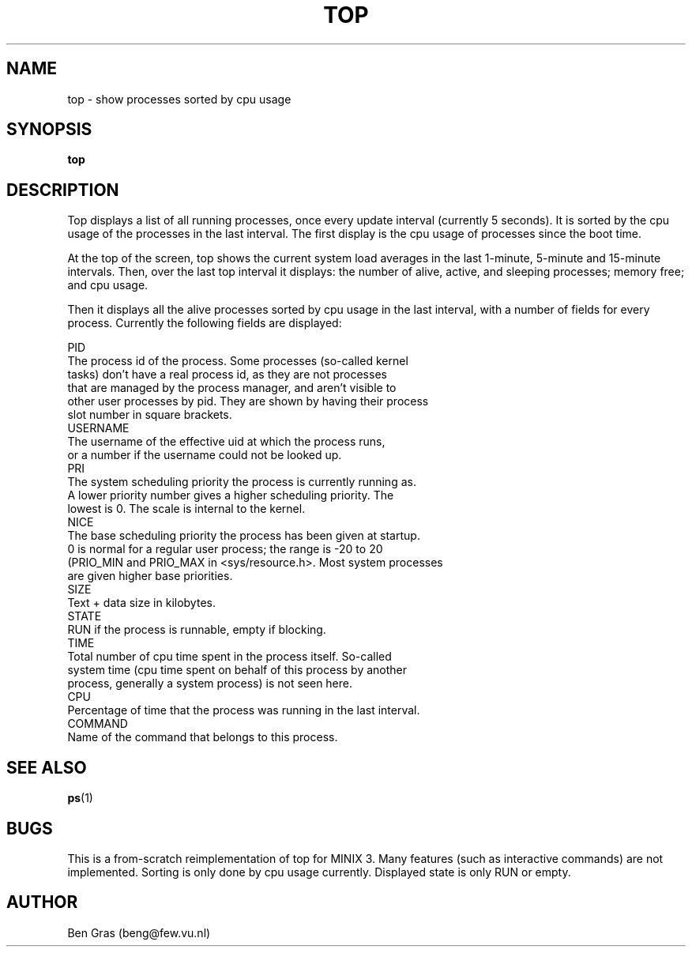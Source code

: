 .TH TOP 1
.SH NAME
top \- show processes sorted by cpu usage
.SH SYNOPSIS
.B top
.SH DESCRIPTION
Top displays a list of all running processes, once every update interval
(currently 5 seconds). It is sorted by the cpu usage of the processes in
the last interval. The first display is the cpu usage of processes since
the boot time.

At the top of the screen, top shows the current system load averages in
the last 1-minute, 5-minute and 15-minute intervals. Then, over the
last top interval it displays: the number of alive, active, and sleeping
processes; memory free; and cpu usage.

Then it displays all the alive processes sorted by cpu usage in the last
interval, with a number of fields for every process. Currently the
following fields are displayed:
.PP
  PID
    The process id of the process. Some processes (so-called kernel
    tasks) don't have a real process id, as they are not processes
    that are managed by the process manager, and aren't visible to
    other user processes by pid. They are shown by having their process
    slot number in square brackets.
  USERNAME
    The username of the effective uid at which the process runs,
    or a number if the username could not be looked up.
  PRI
    The system scheduling priority the process is currently running as.
    A lower priority number gives a higher scheduling priority. The
    lowest is 0. The scale is internal to the kernel.
  NICE
    The base scheduling priority the process has been given at startup.
    0 is normal for a regular user process; the range is -20 to 20
    (PRIO_MIN and PRIO_MAX in <sys/resource.h>. Most system processes
    are given higher base priorities.
  SIZE
    Text + data size in kilobytes.
  STATE
    RUN if the process is runnable, empty if blocking. 
  TIME
    Total number of cpu time spent in the process itself. So-called
    system time (cpu time spent on behalf of this process by another
    process, generally a system process) is not seen here.
  CPU
    Percentage of time that the process was running in the last interval.
  COMMAND
    Name of the command that belongs to this process.

.SH "SEE ALSO"
.BR ps (1)
.SH BUGS
This is a from-scratch reimplementation of top for MINIX 3.
Many features (such as interactive commands) are not implemented.
Sorting is only done by cpu usage currently. Displayed state is
only RUN or empty.
.SH AUTHOR
Ben Gras (beng@few.vu.nl)
